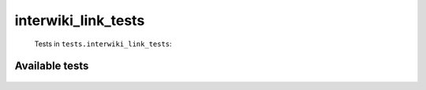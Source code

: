 ====================
interwiki_link_tests
====================
    Tests in ``tests.interwiki_link_tests``:

---------------
Available tests
---------------
    .. autoclass:: tests.interwiki_link_tests.TestInterwikiLinksToNonLocalSites
        :members:
    .. autoclass:: tests.interwiki_link_tests.TestInterwikiLinksToNonLocalSites
        :members:
    .. autoclass:: tests.interwiki_link_tests.TestInterwikiLinksToNonLocalSites
        :members:
    .. autoclass:: tests.interwiki_link_tests.TestPartiallyQualifiedLinkDifferentCodeParser
        :members:
    .. autoclass:: tests.interwiki_link_tests.TestPartiallyQualifiedLinkDifferentCodeParser
        :members:

